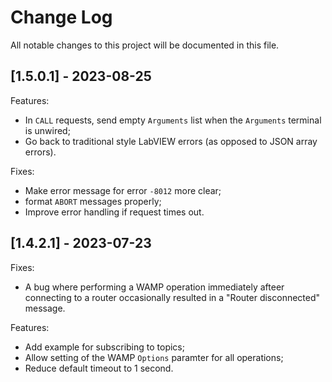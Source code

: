 * Change Log

All notable changes to this project will be documented in this file.

** [1.5.0.1] - 2023-08-25

Features:

+ In ~CALL~ requests, send empty ~Arguments~ list when the ~Arguments~
  terminal is unwired;
+ Go back to traditional style LabVIEW errors (as opposed to JSON array
  errors).

Fixes:

+ Make error message for error ~-8012~ more clear;
+ format ~ABORT~ messages properly;
+ Improve error handling if request times out.

** [1.4.2.1] - 2023-07-23

Fixes:

+ A bug where performing a WAMP operation immediately afteer connecting
  to a router occasionally resulted in a "Router disconnected" message.

Features:

+ Add example for subscribing to topics;
+ Allow setting of the WAMP ~Options~ paramter for all operations;
+ Reduce default timeout to 1 second.
